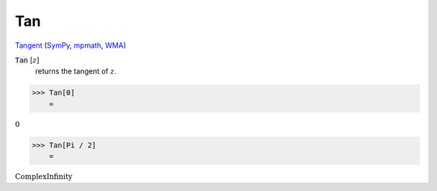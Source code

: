 Tan
===

`Tangent <https://en.wikipedia.org/wiki/Tangent>`_ (`SymPy <https://docs.sympy.org/latest/modules/functions/elementary.html#tan>`_, `mpmath <https://mpmath.org/doc/current/functions/trigonometric.html#tan>`_, `WMA <https://reference.wolfram.com/language/ref/Tan.html>`_)


:code:`Tan` [:math:`z`]
    returns the tangent of :math:`z`.





>>> Tan[0]
    =

:math:`0`


>>> Tan[Pi / 2]
    =

:math:`\text{ComplexInfinity}`


